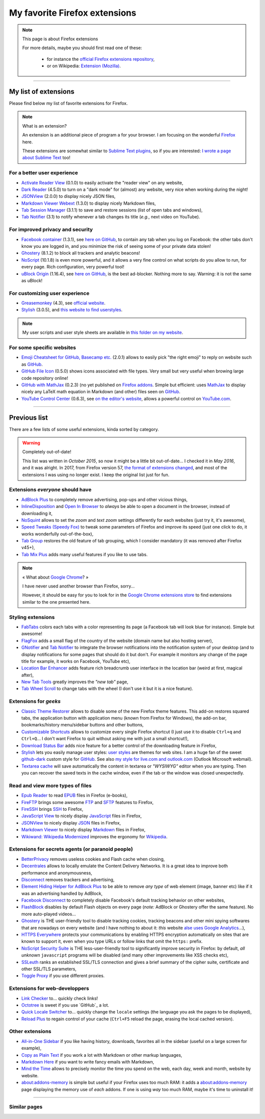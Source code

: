 .. meta::
   :description lang=en: My favorite Firefox extensions
   :description lang=fr: Mes extensions préférées pour Firefox

################################
 My favorite Firefox extensions
################################

.. note:: This page is about Firefox extensions

   For more details, maybe you should first read one of these:

    * for instance the `official Firefox extensions repository <https://addons.mozilla.org/en/firefox/>`_,
    * or on Wikipedia: `Extension (Mozilla) <https://en.wikipedia.org/wiki/Extension_(Mozilla)>`_.

------------------------------------------------------------------------------

My list of extensions
---------------------
Please find below my list of favorite extensions for Firefox.

.. note:: What is an extension?

    An extension is an additional piece of program a for your browser.
    I am focusing on the wonderful `Firefox <https://www.mozilla.org/firefox/>`_ here.

    These extensions are somewhat similar to `Sublime Text plugins <https://packagecontrol.io/>`_, so if you are interested: `I wrote a page about Sublime Text <sublimetext.en.html>`_ too!


For a better user experience
^^^^^^^^^^^^^^^^^^^^^^^^^^^^

- `Activate Reader View <https://addons.mozilla.org/en-US/firefox/addon/activate-reader-view/>`_ (0.1.0) to easily activate the "reader view" on any website,
- `Dark Reader <https://addons.mozilla.org/en-US/firefox/addon/darkreader>`_ (4.5.0) to turn on a "dark mode" for (almost) any website, very nice when working during the night!
- `JSONView <https://addons.mozilla.org/en-US/firefox/addon/jsonview>`_ (2.0.0) to display nicely JSON files,
- `Markdown Viewer Webext <https://addons.mozilla.org/en-US/firefox/addon/markdown-viewer-webext>`_ (1.3.0) to display nicely Markdown files,
- `Tab Session Manager <https://addons.mozilla.org/en-US/firefox/addon/tab-session-manager>`_ (3.1.1) to save and restore sessions (list of open tabs and windows),
- `Tab Notifier <https://addons.mozilla.org/en-US/firefox/addon/tab-notifier>`_ (3.1) to notify whenever a tab changes its title (*e.g.*, next video on YouTube).

For improved privacy and security
^^^^^^^^^^^^^^^^^^^^^^^^^^^^^^^^^

- `Facebook container <https://addons.mozilla.org/firefox/addon/facebook-container/>`_ (1.3.1), see `here on GitHub <https://github.com/mozilla/contain-facebook>`_, to contain any tab when you log on Facebook: the other tabs don't know you are logged in, and you minimize the risk of seeing some of your private data stolen!
- `Ghostery <https://addons.mozilla.org/en-Us/firefox/addon/ghostery>`_ (8.1.2) to block all trackers and analytic beacons!
- `NoScript <https://addons.mozilla.org/en-Us/firefox/addon/noscript>`_ (10.1.8) is even more powerful, and it allows a very fine control on what scripts do you allow to run, for every page. Rich configuration, very powerful tool!
- `uBlock Origin <https://addons.mozilla.org/en-Us/firefox/addon/ublock-origin>`_ (1.16.4), see `here on GitHub <https://github.com/gorhill/uBlock>`_, is the best ad-blocker. Nothing more to say. Warning: it is not the same as uBlock!

For customizing user experience
^^^^^^^^^^^^^^^^^^^^^^^^^^^^^^^

- `Greasemonkey <https://addons.mozilla.org/en-Us/firefox/addon/greasemonkey/>`_ (4.3), see `official website <https://www.greasespot.net/>`_.
- `Stylish <https://addons.mozilla.org/en-Us/firefox/addon/stylish/>`_ (3.0.5), and `this website to find userstyles <https://userstyles.org/>`_.

.. note:: My user scripts and user style sheets are available in `this folder on my website <https://perso.crans.org/besson/publis/firefox/>`_.

For some specific websites
^^^^^^^^^^^^^^^^^^^^^^^^^^

- `Emoji Cheatsheet for GitHub, Basecamp etc. <https://addons.mozilla.org/en-Us/firefox/addon/emoji-cheatsheet>`_ (2.0.1) allows to easily pick "the right emoji" to reply on website such as `GitHub <https://github.com/>`_.
- `GitHub File Icon <https://addons.mozilla.org/en-Us/firefox/addon/github-file-icon>`_ (0.5.0) shows icons associated with file types. Very small but very useful when browing large code repository online!
- `GitHub with MathJax <https://github.com/traversaro/github-mathjax-firefox>`_ (0.2.3) (no yet published on `Firefox addons <https://addons.mozilla.org/en-Us/firefox/addon/>`_. Simple but efficient: uses `MathJax <https://www.mathjax.org/>`_ to display nicely any LaTeX math equation in Markdown (and other) files seen on `GitHub <https://github.com/>`_.
- `YouTube Control Center <https://addons.mozilla.org/en-Us/firefox/addon/youtube-control-center>`_ (0.6.3), see `on the editor's website <https://add0n.com/control-center.html>`_, allows a powerful control on `YouTube.com <https://www.YouTube.com/>`_.


--------------------------------------------------------------------------------

Previous list
-------------

There are a few lists of some useful extensions, kinda sorted by category.

.. warning:: Completely out-of-date!

    This list was written in *October 2015*, so now it might be a little bit out-of-date...
    I checked it in *May 2016*, and it was alright.
    In 2017, from Firefox version 57, `the format of extensions changed <https://blog.mozilla.org/addons/2017/09/28/webextensions-in-firefox-57/>`_, and most of the extensions I was using no longer exist.
    I keep the original list just for fun.


Extensions *everyone* should have
^^^^^^^^^^^^^^^^^^^^^^^^^^^^^^^^^
* `AdBlock Plus <https://adblockplus.org/>`_ to completely remove advertising, pop-ups and other vicious things,
* `InlineDisposition <https://addons.mozilla.org/en-us/firefox/addon/inline-dispotiion/>`_ and `Open In Browser <https://addons.mozilla.org/en-us/firefox/addon/open-in-browser>`_ to *always* be able to open a document in the browser, instead of downloading it,
* `NoSquint <https://addons.mozilla.org/en-us/firefox/addon/nosquint>`_ allows to set the *zoom* and *text zoom* settings differently for each websites (just try it, it's awesome),
* `Speed Tweaks (Speedy Fox) <https://addons.mozilla.org/en-us/firefox/addon/speed-tweaks-speedyfox>`_ to tweak some parameters of Firefox and improve its speed (just one click to do, it works wonderfully out-of-the-box),
* `Tab Group <https://addons.mozilla.org/en-us/firefox/addon/tab-groups-panorama>`_ restores the old feature of tab grouping, which I consider mandatory (it was removed after Firefox v45+),
* `Tab Mix Plus <https://addons.mozilla.org/en-us/firefox/addon/tab-mix-plus>`_ adds many useful features if you like to use tabs.


.. note:: « What about `Google Chrome <https://www.google.com/chrome>`_? »

   I have never used another browser than Firefox, sorry...

   However, it should be easy for you to look for in the `Google Chrome extensions store <https://chrome.google.com/webstore/category/extensions?hl=fr>`_ to find extensions similar to the one presented here.


Styling extensions
^^^^^^^^^^^^^^^^^^
* `FabTabs <https://addons.mozilla.org/en-us/firefox/addon/fabtabs>`_ colors each tabs with a color representing its page (a Facebook tab will look blue for instance). Simple but awesome!
* `FlagFox <https://addons.mozilla.org/en-us/firefox/addon/flagfox>`_ adds a small flag of the country of the website (domain name but also hosting server),
* `GNotifier <https://addons.mozilla.org/en-us/firefox/addon/gnotifier>`_ and `Tab Notifier <https://addons.mozilla.org/en-us/firefox/addon/tab-notifier>`_ to integrate the browser notifications into the notification system of your desktop (and to display notifications for some pages that should do it but don't. For example it monitors any change of the page title for example, it works on Facebook, YouTube etc),
* `Location Bar Enhancer <https://addons.mozilla.org/en-us/firefox/addon/location-bar-enhancer>`_ adds feature rich breadcrumb user interface in the location bar (weird at first, magical after),
* `New Tab Tools <https://addons.mozilla.org/en-us/firefox/addon/new-tab-tools/>`_ greatly improves the *"new tab"* page,
* `Tab Wheel Scroll <https://addons.mozilla.org/en-us/firefox/addon/tab-wheel-scrool>`_ to change tabs with the wheel (I don't use it but it is a nice feature).

Extensions for *geeks*
^^^^^^^^^^^^^^^^^^^^^^
* `Classic Theme Restorer <https://addons.mozilla.org/en-us/firefox/addon/classic-theme-restorer>`_ allows to disable some of the new Firefox theme features. This add-on restores squared tabs, the application button with application menu (known from Firefox for Windows), the add-on bar, bookmarks/history menu/sidebar buttons and other buttons,
* `Customizable Shortcuts <https://addons.mozilla.org/en-us/firefox/addon/customizable-shortcuts>`_ allows to customize every single Firefox shortcut (I just use it to disable ``Ctrl+q`` and ``Ctrl+Q``... I don't want Firefox to quit without asking me with just a small shortcut!),
* `Download Status Bar <https://addons.mozilla.org/en-us/firefox/addon/download-status-bar>`_ adds nice feature for a better control of the downloading feature in Firefox,
* `Stylish <https://addons.mozilla.org/en-us/firefox/addon/stylish>`_ lets you easily manage user styles: `user styles <https://userstyles.org>`_ are themes for web sites. I am a huge fan of the sweet `github-dark <https://userstyles.org/styles/37035/github-dark>`_ custom style for `GitHub <https://github.com>`_. See also `my style for live.com and outlook.com <publis/firefox/stylish_better_outlook.css>`_ (Outlook Microsoft webmail).
* `Textarea cache <https://addons.mozilla.org/fr/firefox/addon/textarea-cache>`_ will save automatically the content in textarea or *"WYSIWYG"* editor when you are typing. Then you can recover the saved texts in the cache window, even if the tab or the window was closed unexpectedly.

Read and view more types of files
^^^^^^^^^^^^^^^^^^^^^^^^^^^^^^^^^
* `Epub Reader <https://addons.mozilla.org/en-us/firefox/addon/epubreader>`_ to read `EPUB <https://en.wikipedia.org/wiki/EPUB>`_ files in Firefox (e-books),
* `FireFTP <https://addons.mozilla.org/en-us/firefox/addon/fireftp>`_ brings some awesome `FTP <https://en.wikipedia.org/wiki/FTP>`_ and `SFTP <https://en.wikipedia.org/wiki/Secure_file_transfer_program>`_ features to Firefox,
* `FireSSH <https://addons.mozilla.org/en-us/firefox/addon/firessh>`_ brings `SSH <https://en.wikipedia.org/wiki/SSH>`_ to Firefox,
* `JavaScript View <https://addons.mozilla.org/en-us/firefox/addon/javascript-view>`_ to nicely display `JavaScript <https://en.wikipedia.org/wiki/JavaScript>`_ files in Firefox,
* `JSONView <https://addons.mozilla.org/en-us/firefox/addon/jsonview>`_ to nicely display `JSON <https://en.wikipedia.org/wiki/JSON>`_ files in Firefox,
* `Markdown Viewer <https://addons.mozilla.org/en-us/firefox/addon/markdown-viewer>`_ to nicely display `Markdown <https://en.wikipedia.org/wiki/Markdown>`_ files in Firefox,
* `Wikiwand: Wikipedia Modernized <https://addons.mozilla.org/en-us/firefox/addon/wikiwand-wikipedia-modernized>`_ improves the ergonomy for `Wikipedia <https://en.wikipedia.org/>`_.

Extensions for secrets agents (or paranoid people)
^^^^^^^^^^^^^^^^^^^^^^^^^^^^^^^^^^^^^^^^^^^^^^^^^^
* `BetterPrivacy <https://addons.mozilla.org/en-us/firefox/addon/better-privacy>`_ removes useless cookies and Flash cache when closing,
* `Decentrales <https://addons.mozilla.org/en-US/firefox/addon/decentraleyes>`_ allows to locally emulate the Content Delivery Networks. It is a great idea to improve both performance and anonymousness,
* `Disconnect <https://addons.mozilla.org/en-us/firefox/addon/disconnect>`_ removes trackers and advertising,
* `Element Hiding Helper for AdBlock Plus <https://adblockplus.org/en/elemhidehelper>`_ to be able to remove *any type* of web element (image, banner etc) like if it was an advertising handled by AdBlock,
* `Facebook Disconnect <https://addons.mozilla.org/en-us/firefox/addon/facebook-disconnect>`_ to completely disable Facebook's default tracking behavior on other websites,
* `FlashBlock <https://addons.mozilla.org/en-us/firefox/addon/flashblock>`_ disables by default Flash objects on every page (*note:* AdBlock or Ghostery offer the same feature). No more auto-played videos...
* `Ghostery <https://addons.mozilla.org/en-us/firefox/addon/ghostery>`_ is THE user-friendly tool to disable tracking cookies, tracking beacons and other mini spying softwares that are nowadays on every website (and I have nothing to about it: *this* website `alse uses Google Analytics <ga.en.html>`_...),
* `HTTPS Everywhere <https://addons.mozilla.org/en-us/firefox/addon/https-everywhere>`_ protects your communications by enabling HTTPS encryption automatically on sites that are known to support it, even when you type URLs or follow links that omit the ``https:`` prefix.
* `NoScript Security Suite <https://addons.mozilla.org/en-us/firefox/addon/noscript>`_ is THE less-user-friendly tool to significantly improve security in Firefox: by default, *all unknown* ``javascript`` programs will be disabled (and many other improvements like XSS checks etc),
* `SSLeuth <https://addons.mozilla.org/en-us/firefox/addon/ssleuth/>`_ ranks an established SSL/TLS connection and gives a brief summary of the cipher suite, certificate and other SSL/TLS parameters,
* `Toggle Proxy <https://addons.mozilla.org/en-us/firefox/addon/toggle-proxy-51740>`_ if you use different proxies.

Extensions for web-developpers
^^^^^^^^^^^^^^^^^^^^^^^^^^^^^^
* `Link Checker <https://addons.mozilla.org/en-us/firefox/addon/link-checker/>`_ to... quickly check links!
* `Octotree <https://addons.mozilla.org/en-US/firefox/addon/octotree/>`_ is sweet if you use `GitHub`_ a lot.
* `Quick Locale Switcher <https://addons.mozilla.org/en-us/firefox/addon/quick-locale-switcher>`_ to... quickly change the ``locale`` settings (the language you ask the pages to be displayed),
* `Reload Plus <https://addons.mozilla.org/en-us/firefox/addon/reload-plus>`_ to regain control of your cache (``Ctrl+F5`` reload the page, erasing the local cached version).

Other extensions
^^^^^^^^^^^^^^^^
* `All-in-One Sidebar <https://addons.mozilla.org/firefox/addon/all-in-one-sidebar/>`_ if you like having history, downloads, favorites all in the sidebar (useful on a large screen for example),
* `Copy as Plain Text <https://addons.mozilla.org/en-us/firefox/addon/copy-as-plain-text/>`_ if you work a lot with Markdown or other markup languages,
* `Markdown Here <https://addons.mozilla.org/en-us/firefox/addon/markdown-here/>`_ if you want to write fancy emails with Markdown,
* `Mind the Time <https://addons.mozilla.org/en-us/firefox/addon/mind-the-time/>`_ allows to precisely monitor the time you spend on the web, each day, week and month, website by website.
* `about:addons-memory <https://addons.mozilla.org/en-US/firefox/addon/about-addons-memory>`_ is simple but useful if your Firefox uses too much RAM: it adds a `<about:addons-memory>`_ page displaying the memory use of *each* addons. If one is using *way* too much RAM, maybe it's time to uninstall it!

------------------------------------------------------------------------------

Similar pages
^^^^^^^^^^^^^
.. seealso::

   `Applications for Android™ <apk.en.html>`_
      List of the *best apps* for a **Android™ smartphone**.

   `Plugins for Sublime Text 3 <sublimetext.en.html#the-best-plugins>`_
      List of the *best plugins* for the awesome text editor **Sublime Text (3)**.


.. (c) Lilian Besson, 2011-2017, https://bitbucket.org/lbesson/web-sphinx/
